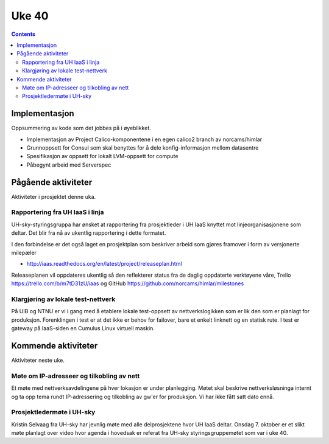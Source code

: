 ======
Uke 40
======
.. contents:: :depth: 2

Implementasjon
==============

Oppsummering av kode som det jobbes på i øyeblikket.

- Implementasjon av Project Calico-komponentene i en egen calico2 branch av
  norcams/himlar

- Grunnoppsett for Consul som skal benyttes for å dele konfig-informasjon
  mellom datasentre

- Spesifikasjon av oppsett for lokalt LVM-oppsett for compute

- Påbegynt arbeid med Serverspec


Pågående aktiviteter
====================

Aktiviteter i prosjektet denne uka.

Rapportering fra UH IaaS i linja
--------------------------------

UH-sky-styringsgruppa har ønsket at rapportering fra prosjektleder i UH IaaS
knyttet mot linjeorganisasjonene som deltar. Det blir fra nå av ukentlig
rapportering i dette formatet.

I den forbindelse er det også laget en prosjektplan som beskriver arbeid som
gjøres framover i form av versjonerte milepæler

- http://iaas.readthedocs.org/en/latest/project/releaseplan.html

Releaseplanen vil oppdateres ukentlig så den reflekterer status fra de daglig
oppdaterte verktøyene våre, Trello https://trello.com/b/m7tD31zU/iaas og GitHub
https://github.com/norcams/himlar/milestones

Klargjøring av lokale test-nettverk
-----------------------------------

På UIB og NTNU er vi i gang med å etablere lokale test-oppsett av
nettverkslogikken som er lik den som er planlagt for produksjon. Forenklingen i
test er at det ikke er behov for failover, bare et enkelt linknett og en
statisk rute. I test er gateway på IaaS-siden en Cumulus Linux virtuell maskin.

.. image:: images/devnet_overview.png
   :target: ../_images/devnet_overview.png

Kommende aktiviteter
====================

Aktiviteter neste uke.

Møte om IP-adresseer og tilkobling av nett
------------------------------------------

Et møte med nettverksavdelingene på hver lokasjon er under planlegging. Møtet
skal beskrive nettverksløsninga internt og ta opp tema rundt IP-adressering og
tilkobling av gw'er for produksjon. Vi har ikke fått satt dato ennå.

Prosjektledermøte i UH-sky
--------------------------

Kristin Selvaag fra UH-sky har jevnlig møte med alle delprosjektene hvor UH
IaaS deltar. Onsdag 7. oktober er et slikt møte planlagt over video hvor agenda
i hovedsak er referat fra UH-sky styringsgruppemøtet som var i uke 40.

